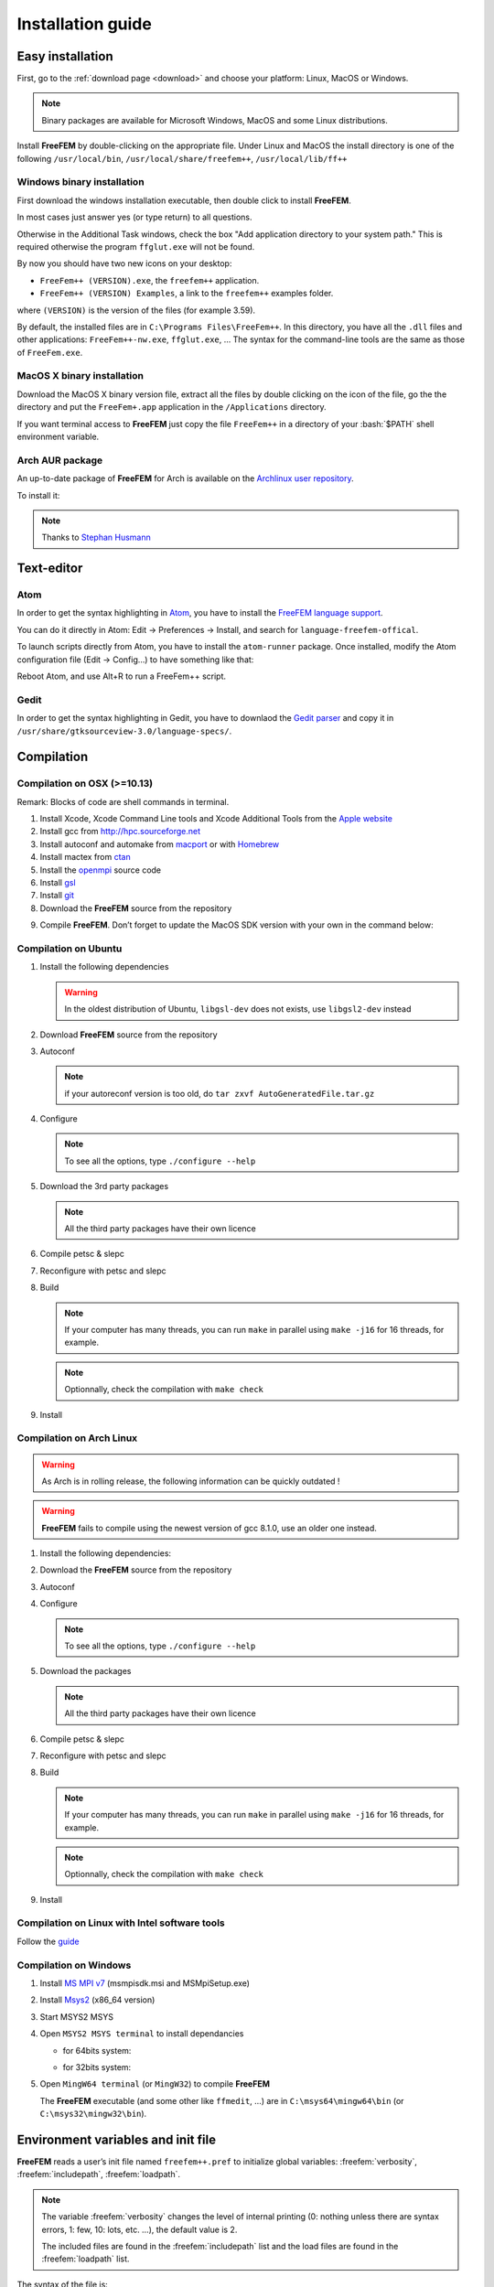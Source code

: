 .. role:: freefem(code)
   :language: freefem

.. role:: text(code)
   :language: text

.. role:: bash(code)
   :language: bash

Installation guide
==================

Easy installation
-----------------

First, go to the :ref:`download page <download>` and choose your platform: Linux, MacOS or Windows.

.. note:: Binary packages are available for Microsoft Windows, MacOS and some Linux distributions.

Install **FreeFEM** by double-clicking on the appropriate file. Under Linux and MacOS the install directory is one of the following ``/usr/local/bin``, ``/usr/local/share/freefem++``, ``/usr/local/lib/ff++``

Windows binary installation
~~~~~~~~~~~~~~~~~~~~~~~~~~~

First download the windows installation executable, then double click to install **FreeFEM**.

In most cases just answer yes (or type return) to all questions.

Otherwise in the Additional Task windows, check the box "Add application directory to your system path." This is required otherwise the program ``ffglut.exe`` will not be found.

By now you should have two new icons on your desktop:

-  ``FreeFem++ (VERSION).exe``, the ``freefem++`` application.
-  ``FreeFem++ (VERSION) Examples``, a link to the ``freefem++`` examples folder.

where ``(VERSION)`` is the version of the files (for example 3.59).

By default, the installed files are in ``C:\Programs Files\FreeFem++``. In this directory, you have all the ``.dll`` files and other applications: ``FreeFem++-nw.exe``, ``ffglut.exe``, … The syntax for the command-line tools are the same as those of ``FreeFem.exe``.

MacOS X binary installation
~~~~~~~~~~~~~~~~~~~~~~~~~~~

Download the MacOS X binary version file, extract all the files by double clicking on the icon of the file, go the the directory and put the ``FreeFem+.app`` application in the ``/Applications`` directory.

If you want terminal access to **FreeFEM** just copy the file ``FreeFem++`` in a directory of your :bash:`$PATH` shell environment variable.

Arch AUR package
~~~~~~~~~~~~~~~~

An up-to-date package of **FreeFEM** for Arch is available on the `Archlinux user repository <https://aur.archlinux.org/packages/freefem%2B%2B-git/>`__.

To install it:

.. code-block:: bash
   :linenos:

   git clone https://aur.archlinux.org/freefem++-git.git
   cd freefem++-git
   makepkg -si

.. note:: Thanks to `Stephan Husmann <https://github.com/stefanhusmann>`__

Text-editor
-----------

Atom
~~~~

In order to get the syntax highlighting in `Atom <https://atom.io/>`__, you have to install the `FreeFEM language support <https://atom.io/packages/language-freefem-official>`__.

You can do it directly in Atom: Edit -> Preferences -> Install, and search for ``language-freefem-offical``.

To launch scripts directly from Atom, you have to install the ``atom-runner`` package. Once installed, modify the Atom configuration file (Edit -> Config...) to have something like that:

.. code-block:: bash
   :linenos:

   "*":
      ...

      runner:
         extensions:
            edp: "FreeFem++"
         scopes:
            "Freefem++": "FreeFem++"

Reboot Atom, and use Alt+R to run a FreeFem++ script.

Gedit
~~~~~

In order to get the syntax highlighting in Gedit, you have to downlaod the `Gedit parser <https://github.com/FreeFem/FreeFem-parser-gedit>`__ and copy it in ``/usr/share/gtksourceview-3.0/language-specs/``.

Compilation
-----------

.. only:: html

  Branches / OS status
  ~~~~~~~~~~~~~~~~~~~~

  +-----------------+-------------------+-------------------+-------------------+
  | Branch          | Linux             | MacOSX            | Windows 7         |
  +=================+===================+===================+===================+
  | Develop         | |Build Status01|  | |Build Status03|  | |Build Status05|  |
  |                 | |Build Status02|  | |Build Status04|  | |Build Status06|  |
  +-----------------+-------------------+-------------------+-------------------+
  | Master          | |Build Status07|  | |Build Status09|  | |Build Status11|  |
  |                 | |Build Status08|  | |Build Status10|  | |Build Status12|  |
  +-----------------+-------------------+-------------------+-------------------+

Compilation on OSX (>=10.13)
~~~~~~~~~~~~~~~~~~~~~~~~~~~~

Remark: Blocks of code are shell commands in terminal.

1. Install Xcode, Xcode Command Line tools and Xcode Additional Tools from the `Apple website <https://developer.apple.com/download/more/>`__

2. Install gcc from `http://hpc.sourceforge.net <http://hpc.sourceforge.net/>`__

   .. code-block:: bash
      :linenos:

      curl -O http://prdownloads.sourceforge.net/hpc/gfortran-8.1-bin.tar.gz?download
      sudo tar zxvf gfortran-8.1-bin.tar.gz -C /

3. Install autoconf and automake from `macport <https://www.macports.org>`__ or with `Homebrew <https://brew.sh>`__

   .. code-block:: bash
      :linenos:

      sudo port install autoconf
      sudo port install automake

   .. code-block:: bash
      :linenos:

      brew install autoconf
      brew install automake

4. Install mactex from `ctan <http://mirrors.ctan.org/systems/mac/mactex/MacTeX.pkg>`__

5. Install the `openmpi <https://www.open-mpi.org/software/ompi/v4.0/>`__ source code

   .. code-block:: bash
      :linenos:

      ./configure CC=/usr/local/bin/gcc CXX=/usr/local/bin/g++ F77=/usr/local/bin/gfortran FC=/usr/local/bin/gfortran
      make
      sudo make install

6. Install `gsl <https://www.gnu.org/software/gsl>`__

   .. code-block:: bash
      :linenos:

      curl -O https://fr.mirror.babylon.network/gnu/gsl/gsl-2.4.tar.gz
      tar zxvf gsl-2.4.tar.gz
      cd gsl-2.4
      ./configure CC=/usr/local/bin/gcc
      make
      sudo make install

7. Install `git <https://git-scm.com/download/mac>`__

8. Download the **FreeFEM** source from the repository

   .. code-block:: bash
      :linenos:

      git clone https://github.com/FreeFem/FreeFem-sources.git

9) Compile **FreeFEM**. Don’t forget to update the MacOS SDK version with your own in the command below:

   .. code-block:: bash
      :linenos:

      cd FreeFem-sources
      autoreconf -i
      ./configure '-with-suffix=macos-10.13' '-without-fltk' '--enable-download' '--enable-optim' 'MPIRUN=/usr/local/bin/mpirun' '--enable-m64' '--without-x' 'CC=clang -isysroot /Applications/Xcode.app//Contents/Developer/Platforms/MacOSX.platform/Developer/SDKs/MacOSX10.13.sdk' 'CFLAGS=-mmacosx-version-min=10.13' 'CXXFLAGS=-mmacosx-version-min=10.13 -std=c++11' 'CXX=clang++ -isysroot /Applications/Xcode.app//Contents/Developer/Platforms/MacOSX.platform/Developer/SDKs/MacOSX10.13.sdk' 'F77=/usr/local/bin/gfortran' 'FC=/usr/local/bin/gfortran' 'MPICXX=/usr/local/bin/mpic++' 'MPICC=/usr/local/bin/mpicc' 'MPIFC=/usr/local/bin/mpif90' 'MPIF77=/usr/local/bin/mpif90' '--enable-maintainer-mode'
      make
      make check
      sudo make install

Compilation on Ubuntu
~~~~~~~~~~~~~~~~~~~~~

1. Install the following dependencies

   .. code-block:: bash
      :linenos:

      sudo apt-get update && sudo apt-get upgrade
      sudo apt-get install cpp freeglut3-dev g++ gcc gfortran \
          ghostscript m4 make patch pkg-config wget python unzip \
          libopenblas-dev liblapack-dev libhdf5-dev libgsl-dev \
          libscotch-dev libfftw3-dev libarpack2-dev libsuitesparse-dev \
          libmumps-seq-dev libnlopt-dev coinor-libipopt-dev libgmm++-dev libtet1.5-dev \
          gnuplot-qt autoconf automake autotools-dev bison flex gdb valgrind git cmake

      # mpich is required for the FreeFem parallel computing version
      sudo apt-get install mpich

   .. warning:: In the oldest distribution of Ubuntu, ``libgsl-dev`` does not exists, use ``libgsl2-dev`` instead

2. Download **FreeFEM** source from the repository

   .. code-block:: bash
      :linenos:

      git clone https://github.com/FreeFem/FreeFem-sources.git

3. Autoconf

   .. code-block:: bash
      :linenos:

      cd FreeFem-sources
      autoreconf -i

   .. note:: if your autoreconf version is too old, do ``tar zxvf AutoGeneratedFile.tar.gz``

4. Configure

   .. code-block:: bash
      :linenos:

      ./configure --enable-download --enable-optim --disable-pastix

   .. note:: To see all the options, type ``./configure --help``

5. Download the 3rd party packages

   .. code-block:: bash
      :linenos:

      ./3rdparty/getall -a

   .. note:: All the third party packages have their own licence

6. Compile petsc & slepc

   .. code-block:: bash
      :linenos:

      cd 3rdparty/ff-petsc
      make petsc-slepc SUDO=sudo
      cd -

7. Reconfigure with petsc and slepc

   .. code-block:: bash
      :linenos:

      ./reconfigure

8. Build

   .. code-block:: bash
      :linenos:

      make

   .. note:: If your computer has many threads, you can run ``make`` in parallel using ``make -j16`` for 16 threads, for example.

   .. note:: Optionnally, check the compilation with ``make check``

9. Install

   .. code-block:: bash
      :linenos:

      sudo make install

Compilation on Arch Linux
~~~~~~~~~~~~~~~~~~~~~~~~~

.. warning:: As Arch is in rolling release, the following information can be quickly outdated !

.. warning:: **FreeFEM** fails to compile using the newest version of gcc 8.1.0, use an older one instead.

1. Install the following dependencies:

   .. code-block:: bash
      :linenos:

      pacman -Syu
      pacman -S git openmpi gcc-fortran wget python
          freeglut ghostscript m4 make patch gmm
          blas lapack hdf5 gsl fftw arpack suitesparse
          gnuplot autoconf automake bison flex gdb
          valgrind cmake texlive-most

2. Download the **FreeFEM** source from the repository

   .. code-block:: bash
      :linenos:

      git clone https://github.com/FreeFem/FreeFem-sources.git

3. Autoconf

   .. code-block:: bash
      :linenos:

      cd FreeFem-sources
      autoreconf -i

4. Configure

   .. code-block:: bash
      :linenos:

      ./configure --enable-download --enable-optim --disable-pastix

   .. note:: To see all the options, type ``./configure --help``

5. Download the packages

   .. code-block:: bash
      :linenos:

      ./3rdparty/getall -a

   .. note:: All the third party packages have their own licence

6. Compile petsc & slepc

   .. code-block:: bash
      :linenos:

      cd 3rdparty/ff-petsc
      make petsc-slepc SUDO=sudo
      cd -

7. Reconfigure with petsc and slepc

   .. code-block:: bash
      :linenos:

      ./reconfigure

8. Build

   .. code-block:: bash
      :linenos:

      make

   .. note:: If your computer has many threads, you can run ``make`` in parallel using ``make -j16`` for 16 threads, for example.

   .. note:: Optionnally, check the compilation with ``make check``

9. Install

   .. code-block:: bash
      :linenos:

      sudo make install

Compilation on Linux with Intel software tools
~~~~~~~~~~~~~~~~~~~~~~~~~~~~~~~~~~~~~~~~~~~~~~

Follow the `guide <https://software.intel.com/en-us/articles/building-freefem-with-intel-software-tools-for-developers>`__

Compilation on Windows
~~~~~~~~~~~~~~~~~~~~~~

1. Install `MS MPI v7 <https://www.microsoft.com/en-us/download/details.aspx?id=49926>`__ (msmpisdk.msi and MSMpiSetup.exe)

2. Install `Msys2 <https://www.msys2.org/>`__ (x86_64 version)

3. Start MSYS2 MSYS

4. Open ``MSYS2 MSYS terminal`` to install dependancies

   -  for 64bits system:

   .. code-block:: bash
      :linenos:

      pacman -Syu
      pacman -S autoconf automake-wrapper bash bash-completion \
          bison bsdcpio bsdtar bzip2 coreutils curl dash file filesystem \
          findutils flex gawk gcc gcc-fortran gcc-libs grep gzip inetutils info less lndir \
          make man-db git mingw-w64-x86_64-freeglut mingw-w64-x86_64-gcc \
          mingw-w64-x86_64-gcc-fortran mingw-w64-x86_64-gsl mingw-w64-x86_64-hdf5 \
          mingw-w64-x86_64-openblas mintty msys2-keyring msys2-launcher-git \
          msys2-runtime ncurses pacman pacman-mirrors pactoys-git patch pax-git \
          perl pkg-config pkgfile rebase sed tar tftp-hpa time tzcode unzip util-linux which

   -  for 32bits system:

   .. code-block:: bash
      :linenos:

      pacman -Syu
      pacman -S autoconf automake-wrapper bash bash-completion \
          bison bsdcpio bsdtar bzip2 coreutils curl dash file filesystem \
          findutils flex gawk gcc gcc-fortran gcc-libs grep gzip inetutils info less lndir \
          make man-db git mingw-w64-i686-freeglut mingw-w64-i686-gcc \
          mingw-w64-i686-gcc-fortran mingw-w64-i686-gsl mingw-w64-i686-hdf5 \
          mingw-w64-i686-openblas mintty msys2-keyring msys2-launcher-git \
          msys2-runtime ncurses pacman pacman-mirrors pactoys-git patch pax-git \
      perl pkg-config pkgfile rebase sed tar tftp-hpa time tzcode unzip util-linux which

5. Open ``MingW64 terminal`` (or ``MingW32``) to compile **FreeFEM**

   .. code-block:: bash
      :linenos:

      git clone https://github.com/FreeFem/FreeFem-sources
      cd FreeFem-sources
      autoreconf -i
      ./configure --enable-download --disable-pastix --disable-hips
      ./3rdparty/getall -a
      make -j4
      make check
      make install

   The **FreeFEM** executable (and some other like ``ffmedit``, …)
   are in ``C:\msys64\mingw64\bin`` (or ``C:\msys32\mingw32\bin``).

Environment variables and init file
-----------------------------------

**FreeFEM** reads a user’s init file named ``freefem++.pref`` to initialize global variables: :freefem:`verbosity`, :freefem:`includepath`, :freefem:`loadpath`.

.. note:: The variable :freefem:`verbosity` changes the level of internal printing (0: nothing unless there are syntax errors, 1: few, 10: lots, etc. …), the default value is 2.

   The included files are found in the :freefem:`includepath` list and the load files are found in the :freefem:`loadpath` list.

The syntax of the file is:

.. code-block:: bash
   :linenos:

   verbosity = 5
   loadpath += "/Library/FreeFem++/lib"
   loadpath += "/Users/hecht/Library/FreeFem++/lib"
   includepath += "/Library/FreeFem++/edp"
   includepath += "/Users/hecht/Library/FreeFem++/edp"
   # This is a comment
   load += "funcTemplate"
   load += "myfunction"
   load += "MUMPS_seq"

The possible paths for this file are

-  under Unix and MacOs

.. code-block:: bash
   :linenos:

   /etc/freefem++.pref
   $(HOME)/.freefem++.pref
   freefem++.pref

-  under windows

.. code-block:: bash
   :linenos:

   freefem++.pref

We can also use shell environment variables to change verbosity and the search rule before the init files.

.. code-block:: bash
   :linenos:

   export FF_VERBOSITY=50
   export FF_INCLUDEPATH="dir;;dir2"
   export FF_LOADPATH="dir;;dir3"

.. note:: The separator between directories must be ";" and not ":" because ":" is used under Windows.

.. note:: To show the list of init of **FreeFEM** , do

   .. code-block:: bash
      :linenos:

      export FF_VERBOSITY=100;
      ./FreeFem++-nw

.. |Build Status01| image:: https://ci.inria.fr/freefem/buildStatus/icon?job=FreeFem-source-develop-UbuntuAll
   :target: https://ci.inria.fr/freefem/job/FreeFem-source-develop-UbuntuAll/
.. |Build Status02| image:: https://ci.inria.fr/freefem/buildStatus/icon?job=FreeFem-source-develop-UbuntuNo
   :target: https://ci.inria.fr/freefem/job/FreeFem-source-develop-UbuntuNo/
.. |Build Status03| image:: https://ci.inria.fr/freefem/buildStatus/icon?job=FreeFem-source-develop-MacOSXAll
   :target: https://ci.inria.fr/freefem/job/FreeFem-source-develop-MacOSXAll/
.. |Build Status04| image:: https://ci.inria.fr/freefem/buildStatus/icon?job=FreeFem-source-develop-MacOSXNo
   :target: https://ci.inria.fr/freefem/job/FreeFem-source-develop-MacOSXNo/
.. |Build Status05| image:: https://ci.inria.fr/freefem/buildStatus/icon?job=FreeFem-source-develop-Windows7
   :target: https://ci.inria.fr/freefem/job/FreeFem-source-develop-Windows7
.. |Build Status06| image:: https://ci.inria.fr/freefem/buildStatus/icon?job=FreeFem-source-develop-Windows7-32
   :target: https://ci.inria.fr/freefem/job/FreeFem-source-develop-Windows7-32
.. |Build Status07| image:: https://ci.inria.fr/freefem/buildStatus/icon?job=FreeFem-source-master-UbuntuAll
   :target: https://ci.inria.fr/freefem/job/FreeFem-source-master-UbuntuAll/
.. |Build Status08| image:: https://ci.inria.fr/freefem/buildStatus/icon?job=FreeFem-source-master-UbuntuNo
   :target: https://ci.inria.fr/freefem/job/FreeFem-source-master-UbuntuNo/
.. |Build Status09| image:: https://ci.inria.fr/freefem/buildStatus/icon?job=FreeFem-source-master-MacOSXAll
   :target: https://ci.inria.fr/freefem/job/FreeFem-source-master-MacOSXAll/
.. |Build Status10| image:: https://ci.inria.fr/freefem/buildStatus/icon?job=FreeFem-source-master-MacOSXNo
   :target: https://ci.inria.fr/freefem/job/FreeFem-source-master-MacOSXNo/
.. |Build Status11| image:: https://ci.inria.fr/freefem/buildStatus/icon?job=FreeFem-source-master-Windows7
   :target: https://ci.inria.fr/freefem/job/FreeFem-source-master-Windows7
.. |Build Status12| image:: https://ci.inria.fr/freefem/buildStatus/icon?job=FreeFem-source-master-Windows7-32
   :target: https://ci.inria.fr/freefem/job/FreeFem-source-master-Windows7-32
